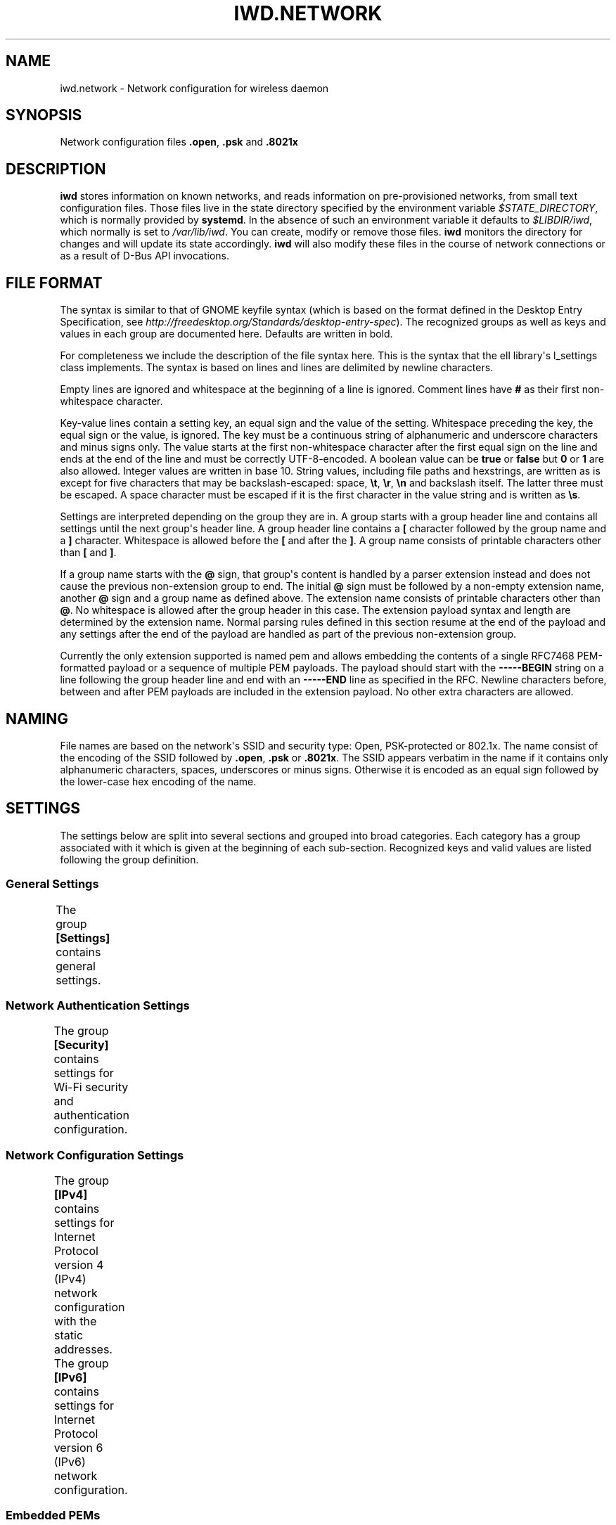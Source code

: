.\" Man page generated from reStructuredText.
.
.TH IWD.NETWORK 5 "22 September 2019" "iwd" "Linux Connectivity"
.SH NAME
iwd.network \- Network configuration for wireless daemon
.
.nr rst2man-indent-level 0
.
.de1 rstReportMargin
\\$1 \\n[an-margin]
level \\n[rst2man-indent-level]
level margin: \\n[rst2man-indent\\n[rst2man-indent-level]]
-
\\n[rst2man-indent0]
\\n[rst2man-indent1]
\\n[rst2man-indent2]
..
.de1 INDENT
.\" .rstReportMargin pre:
. RS \\$1
. nr rst2man-indent\\n[rst2man-indent-level] \\n[an-margin]
. nr rst2man-indent-level +1
.\" .rstReportMargin post:
..
.de UNINDENT
. RE
.\" indent \\n[an-margin]
.\" old: \\n[rst2man-indent\\n[rst2man-indent-level]]
.nr rst2man-indent-level -1
.\" new: \\n[rst2man-indent\\n[rst2man-indent-level]]
.in \\n[rst2man-indent\\n[rst2man-indent-level]]u
..
.SH SYNOPSIS
.sp
Network configuration files \fB\&.open\fP, \fB\&.psk\fP and \fB\&.8021x\fP
.SH DESCRIPTION
.sp
\fBiwd\fP stores information on known networks, and reads information on
pre\-provisioned networks, from small text configuration files.  Those files
live in the state directory specified by the environment variable
\fI$STATE_DIRECTORY\fP, which is normally provided by \fBsystemd\fP\&.  In the absence
of such an environment variable it defaults to \fI$LIBDIR/iwd\fP, which normally
is set to \fI/var/lib/iwd\fP\&.  You can create, modify or remove those files.
\fBiwd\fP monitors the directory for changes and will update its state
accordingly.  \fBiwd\fP will also modify these files in the course of network
connections or as a result of D\-Bus API invocations.
.SH FILE FORMAT
.sp
The syntax is similar to that of GNOME keyfile syntax (which is based on the
format defined in the Desktop Entry Specification, see
\fIhttp://freedesktop.org/Standards/desktop\-entry\-spec\fP).  The recognized groups
as well as keys and values in each group are documented here.  Defaults are
written in bold.
.sp
For completeness we include the description of the file syntax here. This is
the syntax that the ell library\(aqs l_settings class implements. The syntax is
based on lines and lines are delimited by newline characters.
.sp
Empty lines are ignored and whitespace at the beginning of a line is ignored.
Comment lines have \fB#\fP as their first non\-whitespace character.
.sp
Key\-value lines contain a setting key, an equal sign and the value of the
setting.  Whitespace preceding the key, the equal sign or the value, is
ignored.  The key must be a continuous string of alphanumeric and underscore
characters and minus signs only.  The value starts at the first non\-whitespace
character after the first equal sign on the line and ends at the end of the
line and must be correctly UTF\-8\-encoded. A boolean value can be \fBtrue\fP or
\fBfalse\fP but \fB0\fP or \fB1\fP are also allowed.  Integer values are written
in base 10.  String values, including file paths and hexstrings, are written
as is except for five characters that may be backslash\-escaped: space,
\fB\et\fP, \fB\er\fP, \fB\en\fP and backslash itself.  The latter three must be
escaped.  A space character must be escaped if it is the first character
in the value string and is written as \fB\es\fP\&.
.sp
Settings are interpreted depending on the group they are in.  A group starts
with a group header line and contains all settings until the next group\(aqs
header line.  A group header line contains a \fB[\fP character followed by
the group name and a \fB]\fP character.  Whitespace is allowed before the
\fB[\fP and after the \fB]\fP\&.  A group name consists of printable characters
other than \fB[\fP and \fB]\fP\&.
.sp
If a group name starts with the \fB@\fP sign, that group\(aqs content is handled
by a parser extension instead and does not cause the previous non\-extension
group to end.  The initial \fB@\fP sign must be followed by a non\-empty
extension name, another \fB@\fP sign and a group name as defined above. The
extension name consists of printable characters other than \fB@\fP\&. No
whitespace is allowed after the group header in this case.  The extension
payload syntax and length are determined by the extension name.  Normal
parsing rules defined in this section resume at the end of the payload and
any settings after the end of the payload are handled as part of the previous
non\-extension group.
.sp
Currently the only extension supported is named pem and allows embedding the
contents of a single RFC7468 PEM\-formatted payload or a sequence of multiple
PEM payloads.  The payload should start with the \fB\-\-\-\-\-BEGIN\fP string on a
line following the group header line and end with an \fB\-\-\-\-\-END\fP line as
specified in the RFC.  Newline characters before, between and after PEM
payloads are included in the extension payload.  No other extra characters
are allowed.
.SH NAMING
.sp
File names are based on the network\(aqs SSID and security type: Open,
PSK\-protected or 802.1x. The name consist of the encoding of the SSID
followed by \fB\&.open\fP, \fB\&.psk\fP or \fB\&.8021x\fP\&.  The SSID appears verbatim
in the name if it contains only alphanumeric characters, spaces, underscores
or minus signs.  Otherwise it is encoded as an equal sign followed by the
lower\-case hex encoding of the name.
.SH SETTINGS
.sp
The settings below are split into several sections and grouped into broad
categories.  Each category has a group associated with it which is given at
the beginning of each sub\-section.  Recognized keys and valid values are listed
following the group definition.
.SS General Settings
.sp
The group \fB[Settings]\fP contains general settings.
.TS
center;
|l|l|.
_
T{
AutoConnect
T}	T{
Values: \fBtrue\fP, false
.sp
Whether the network can be connected to automatically
T}
_
T{
Hidden
T}	T{
Values: true, \fBfalse\fP
.sp
Whether the network is hidden, i.e. its SSID must be included in an
active scan request
T}
_
T{
AlwaysRandomizeAddress
T}	T{
Values: true, \fBfalse\fP
.sp
If enabled, the MAC address will be fully randomized on each connection.
This option is only used if [General].AddressRandomization is set to
\(aqnetwork\(aq. See iwd.config. This setting should not be used with
[Settings].AddressOverride, if both are set AddressOverride will be used.
T}
_
T{
AddressOverride
T}	T{
MAC address string
.sp
Override the MAC address used for connecting to this network. This option
is only used if [General].AddressRandomization is set to \(aqnetwork\(aq. See
iwd.config. This setting should not be used with
[Settings].AlwaysRandomizeAddress, if both are set AddressOverride will
be used.
T}
_
.TE
.SS Network Authentication Settings
.sp
The group \fB[Security]\fP contains settings for Wi\-Fi security and
authentication configuration.
.TS
center;
|l|l|.
_
T{
Passphrase
T}	T{
8..63 character string
.sp
Passphrase to be used when connecting to WPA\-Personal networks.
Required when connecting to WPA3\-Personal (SAE) networks.  Also
required if the \fIPreSharedKey\fP is not provided.  If not provided in
settings, the agent will be asked for the passphrase at connection
time.
T}
_
T{
PreSharedKey
T}	T{
64 character hex string
.sp
Processed passphrase for this network in the form of a hex\-encoded 32
byte pre\-shared key.  Must be provided if \fIPassphrase\fP is omitted.
T}
_
T{
EAP\-Method
T}	T{
one of the following methods:
.sp
AKA, AKA\(aq, MSCHAPV2, PEAP, PWD, SIM, TLS, TTLS.
.sp
The following additional methods are allowed as TTLS/PEAP inner
methods:
.sp
GTC, MD5.
T}
_
T{
EAP\-Identity
T}	T{
string
.sp
Identity string transmitted in plaintext.  Depending on the EAP method,
this value can be optional or mandatory.  GTC, MD5, MSCHAPV2, PWD
require an identity, so if not provided, the agent will be asked for it
at connection time.  TLS based methods (PEAP, TLS, TTLS) might still
require an \fIEAP\-Identity\fP to be set, depending on the RADIUS server
configuration.
T}
_
T{
EAP\-Password
T}	T{
string
.sp
Password to be provided for WPA\-Enterprise authentication.  If not
provided, the agent will be asked for the password at connection time.
Required by: GTC, MD5, MSCHAPV2, PWD.
T}
_
T{
EAP\-Password\-Hash
T}	T{
hex string
.sp
Some EAP methods can accept a pre\-hashed version of the password.  For
MSCHAPV2, a MD4 hash of the password can be given here.
T}
_
T{
.nf
EAP\-TLS\-CACert,
EAP\-TTLS\-CACert,
EAP\-PEAP\-CACert
.fi
T}	T{
absolute file path or embedded pem
.sp
Path to a PEM\-formatted X.509 root certificate list to use for trust
verification of the authenticator.  The authenticator\(aqs server\(aqs
certificate chain must be verified by at least one CA in the list for
the authentication to succeed.  If omitted, then authenticator\(aqs
certificate chain will not be verified (not recommended.)
T}
_
T{
EAP\-TLS\-ClientCert
T}	T{
absolute file path or embedded pem
.sp
Path to a PEM\-formatted client X.509 certificate or certificate chain
to send on server request.
T}
_
T{
EAP\-TLS\-ClientKey
T}	T{
absolute file path or embedded pem
.sp
Path to a PEM\-formatted client PKCS#8 private key corresponding to the
public key provided in \fIEAP\-TLS\-ClientCert\fP\&.
T}
_
T{
.nf
EAP\-TLS\-
ClientKeyPassphrase
.fi
T}	T{
string
.sp
Decryption key for the client private key file.  This is used if the
private key given by \fIEAP\-TLS\-ClientKey\fP is encrypted.  If not provided,
then the agent is asked for the passphrase at connection time.
T}
_
T{
.nf
EAP\-TLS\-ServerDomainMask,
EAP\-TTLS\-ServerDomainMask,
EAP\-PEAP\-ServerDomainMask
.fi
T}	T{
string
.sp
A mask for the domain names contained in the server\(aqs certificate. At
least one of the domain names present in the certificate\(aqs Subject
Alternative Name extension\(aqs DNS Name fields or the Common Name has to
match at least one mask, or authentication will fail.  Multiple masks
can be given separated by semicolons.  The masks are split into segments
at the dots.  Each segment has to match its corresponding label in the
domain name. An asterisk segment in the mask matches any label.  An
asterisk segment at the beginning of the mask matches one or more
consecutive labels from the beginning of the domain string.
T}
_
T{
.nf
EAP\-TTLS\-Phase2\-Method
.fi
T}	T{
.nf
The following values are allowed:
.in +2
Tunneled\-CHAP,
Tunneled\-MSCHAP,
Tunneled\-MSCHAPv2,
Tunneled\-PAP or
a valid EAP method name (see \fIEAP\-Method\fP)
.in -2
.fi
.sp
.sp
Phase 2 authentication method for EAP\-TTLS.  Can be either one of the
TTLS\-specific non\-EAP methods (Tunneled\-*), or any EAP method
documented here.  The following two settings are used if any of the
non\-EAP methods is used.
T}
_
T{
.nf
EAP\-TTLS\-Phase2\-Identity
.fi
T}	T{
The secure identity/username string for the TTLS non\-EAP Phase 2
methods.  If not provided \fBiwd\fP will request a username at connection
time.
T}
_
T{
.nf
EAP\-TTLS\-Phase2\-Password
.fi
T}	T{
Password string for the TTLS non\-EAP Phase 2 methods. If not provided
IWD will request a passphrase at connection time.
T}
_
T{
EAP\-TTLS\-Phase2\-*
T}	T{
Any settings to be used for the inner EAP method if one was specified
as \fIEAP\-TTLS\-Phase2\-Method\fP, rather than a TTLS\-specific method. The
prefix \fIEAP\-TTLS\-Phase2\-\fP replaces the \fIEAP\-\fP prefix in the setting
keys and their usage is unchanged.  Since the inner method\(aqs
negotiation is encrypted, a secure identity string can be provided.
T}
_
T{
EAP\-PEAP\-Phase2\-*
T}	T{
Any settings to be used for the inner EAP method with EAP\-PEAP as the
outer method. The prefix \fIEAP\-PEAP\-Phase2\-\fP replaces the \fIEAP\-\fP prefix
in the setting keys and their usage is unchanged. Since the inner
method\(aqs negotiation is encrypted, a secure identity string can be
provided.
T}
_
.TE
.SS Network Configuration Settings
.sp
The group \fB[IPv4]\fP contains settings for Internet Protocol version 4 (IPv4)
network configuration with the static addresses.
.TS
center;
|l|l|.
_
T{
Address
T}	T{
IPv4 address string
.sp
The IPv4 address to assign. This field is \fIrequired\fP for the static
configuration.
T}
_
T{
Gateway
T}	T{
IPv4 address string
.sp
The IPv4 address of the gateway (router). This field is \fIrequired\fP for
the static configuration.
T}
_
T{
DNS
T}	T{
IPv4 address string
.sp
The IPv4 address of the Domain Name System (DNS). This field is
\fIoptional\fP\&. DNS setting can be used to override the DNS entries received
from the DHCP server.
T}
_
T{
Netmask
T}	T{
IPv4 address string
.sp
The IPv4 address of the subnet. This field is \fIoptional\fP\&. 255.255.255.0
is used as default Netmask.
T}
_
T{
Broadcast
T}	T{
IPv4 address string
.sp
The IPv4 address to be used for the broadcast. This field is \fIoptional\fP\&.
T}
_
T{
DomainName
T}	T{
string
.sp
The DomainName is the name of the local Internet domain. This field is
\fIoptional\fP\&. DomainName setting can be used to override the DomainName
value obtained from the DHCP server.
T}
_
.TE
.sp
The group \fB[IPv6]\fP contains settings for Internet Protocol version 6 (IPv6)
network configuration.
.TS
center;
|l|l|.
_
T{
Enabled
T}	T{
Boolean
.sp
Whether IPv6 is enabled for this network.  If not provided, then the
global default provided by [Network].EnableIPv6 setting will be used.
If IPv6 is disabled, then the \(aqdisable_ipv6\(aq setting in sysfs will be
set to 1 and no IPv6 addresses or routes will be created for this
network.
T}
_
T{
Address
T}	T{
IPv6 address string
.sp
The IPv6 address to assign. This field is \fIrequired\fP for the static
configuration.  The recognized format is according to inet_pton
followed by \(aq/\(aq and prefix length.  If prefix length is omitted, then
128 is assumed.
T}
_
T{
Gateway
T}	T{
IPv6 address string
.sp
The IPv6 address of the gateway (router). This field is \fIrequired\fP for
the static configuration.
T}
_
T{
DNS
T}	T{
IPv6 address string
.sp
The IPv6 address of the Domain Name System (DNS). This field is
\fIoptional\fP\&. DNS setting can be used to override the DNS entries received
from the DHCPv6 server or via Router Advertisements.
T}
_
T{
DomainName
T}	T{
string
.sp
The DomainName is the name of the local Internet domain. This field is
\fIoptional\fP\&. DomainName setting can be used to override the DomainName
value obtained from the DHCPv6 server or via Router Advertisements.
T}
_
.TE
.SS Embedded PEMs
.sp
Rather than including an absolute path to a PEM file (for certificates and
keys), the PEM itself can be included inside the settings file and referenced
directly. This allows IEEE 802.1x network provisioning using a single file
without any references to certificates or keys on the system.
.sp
An embedded PEM can appear anywhere in the settings file using the following
format (in this example the PEM is named \(aqmy_ca_cert\(aq):
.INDENT 0.0
.INDENT 3.5
.sp
.nf
.ft C
[@pem@my_ca_cert]
\-\-\-\-\- BEGIN CERTIFICATE \-\-\-\-\-
<PEM data>
\-\-\-\-\- END CERTIFICATE \-\-\-\-\-
.ft P
.fi
.UNINDENT
.UNINDENT
.sp
After this special group tag it\(aqs as simple as pasting in a PEM file including
the BEGIN/END tags. Now \(aqmy_ca_cert\(aq can be used to reference the certificate
elsewhere in the settings file by prefixing the value with \(aqembed:\(aq
.sp
EAP\-TLS\-CACert=embed:my_ca_cert
.sp
This is not limited to CA Certificates either. Client certificates, client keys
(encrypted or not), and certificate chains can be included.
.SH EXAMPLES
.sp
The following are some examples of common configurations
.SS Open Network (Hidden)
.INDENT 0.0
.INDENT 3.5
.sp
.nf
.ft C
[Settings]
Hidden=true
.ft P
.fi
.UNINDENT
.UNINDENT
.SS Pre\-Shared Key (PSK)
.INDENT 0.0
.INDENT 3.5
.sp
.nf
.ft C
[Security]
Passphrase=secret123
.ft P
.fi
.UNINDENT
.UNINDENT
.SS PWD
.INDENT 0.0
.INDENT 3.5
.sp
.nf
.ft C
[Security]
EAP\-Method=PWD
EAP\-Identity=user@domain.com
EAP\-Password=secret123
.ft P
.fi
.UNINDENT
.UNINDENT
.SS TLS
.INDENT 0.0
.INDENT 3.5
.sp
.nf
.ft C
[Security]
EAP\-Method=TLS
EAP\-TLS\-ClientCert=/certs/client\-cert.pem
EAP\-TLS\-ClientKey=/certs/client\-key.pem
EAP\-TLS\-CACert=/certs/ca\-cert.pem
EAP\-TLS\-ServerDomainMask=*.domain.com
.ft P
.fi
.UNINDENT
.UNINDENT
.SS TTLS + PAP
.INDENT 0.0
.INDENT 3.5
.sp
.nf
.ft C
[Security]
EAP\-Method=TTLS
EAP\-Identity=open@identity.com
EAP\-TTLS\-CACert=/certs/ca\-cert.pem
EAP\-TTLS\-Phase2\-Method=Tunneled\-PAP
EAP\-TTLS\-Phase2\-Identity=username
EAP\-TTLS\-Phase2\-Password=password
EAP\-TTLS\-ServerDomainMask=*.domain.com
.ft P
.fi
.UNINDENT
.UNINDENT
.SS PEAP + MSCHAPv2
.INDENT 0.0
.INDENT 3.5
.sp
.nf
.ft C
[Security]
EAP\-Method=PEAP
EAP\-Identity=open@identity.com
EAP\-PEAP\-CACert=/certs/ca\-cert.pem
EAP\-PEAP\-Phase2\-Method=MSCHAPV2
EAP\-PEAP\-Phase2\-Identity=username
EAP\-PEAP\-Phase2\-Password=password
EAP\-PEAP\-ServerDomainMask=*.domain.com
.ft P
.fi
.UNINDENT
.UNINDENT
.SH SEE ALSO
.sp
iwd(8), iwd.config(5)
.SH AUTHOR
Marcel Holtmann <marcel@holtmann.org>, Denis Kenzior <denkenz@gmail.com>, Andrew Zaborowski <andrew.zaborowski@intel.com>, Tim Kourt <tim.a.kourt@linux.intel.com>, James Prestwood <prestwoj@gmail.com>
.SH COPYRIGHT
2013-2019 Intel Corporation
.\" Generated by docutils manpage writer.
.

